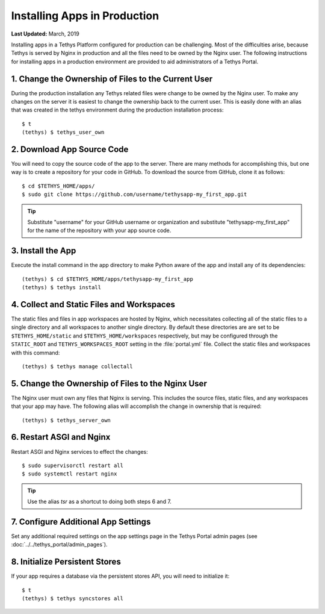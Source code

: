 *****************************
Installing Apps in Production
*****************************

**Last Updated:** March, 2019

Installing apps in a Tethys Platform configured for production can be challenging. Most of the difficulties arise, because Tethys is served by Nginx in production and all the files need to be owned by the Nginx user. The following instructions for installing apps in a production environment are provided to aid administrators of a Tethys Portal.

1. Change the Ownership of Files to the Current User
====================================================

During the production installation any Tethys related files were change to be owned by the Nginx user. To make any changes on the server it is easiest to change the ownership back to the current user. This is easily done with an alias that was created in the tethys environment during the production installation process::

    $ t
    (tethys) $ tethys_user_own

2. Download App Source Code
===========================

You will need to copy the source code of the app to the server. There are many methods for accomplishing this, but one way is to create a repository for your code in GitHub. To download the source from GitHub, clone it as follows::

    $ cd $TETHYS_HOME/apps/
    $ sudo git clone https://github.com/username/tethysapp-my_first_app.git

.. tip::

    Substitute "username" for your GitHub username or organization and substitute "tethysapp-my_first_app" for the name of the repository with your app source code.

3. Install the App
==================

Execute the install command in the app directory to make Python aware of the app and install any of its dependencies::

    (tethys) $ cd $TETHYS_HOME/apps/tethysapp-my_first_app
    (tethys) $ tethys install

.. seealso::

    :doc:`../application` for more information on the installation process.

4. Collect and Static Files and Workspaces
==========================================

The static files and files in app workspaces are hosted by Nginx, which necessitates collecting all of the static files to a single directory and all workspaces to another single directory. By default these directories are are set to be ``$TETHYS_HOME/static`` and ``$TETHYS_HOME/workspaces`` respectively, but may be configured through the ``STATIC_ROOT`` and ``TETHYS_WORKSPACES_ROOT`` setting in the :file:`portal.yml` file. Collect the static files and workspaces with this command::

    (tethys) $ tethys manage collectall

5. Change the Ownership of Files to the Nginx User
==================================================

The Nginx user must own any files that Nginx is serving. This includes the source files, static files, and any workspaces that your app may have. The following alias will accomplish the change in ownership that is required::

    (tethys) $ tethys_server_own

6. Restart ASGI and Nginx
==========================

Restart ASGI and Nginx services to effect the changes::

    $ sudo supervisorctl restart all
    $ sudo systemctl restart nginx

.. tip::

    Use the alias `tsr` as a shortcut to doing both steps 6 and 7.

7. Configure Additional App Settings
====================================

Set any additional required settings on the app settings page in the Tethys Portal admin pages (see :doc:`../../tethys_portal/admin_pages`).

8. Initialize Persistent Stores
===============================

If your app requires a database via the persistent stores API, you will need to initialize it::

    $ t
    (tethys) $ tethys syncstores all


